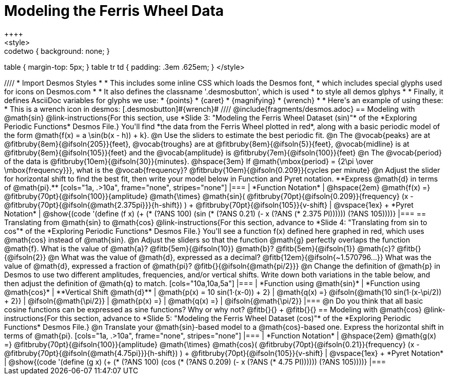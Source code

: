 = Modeling the Ferris Wheel Data
++++
<style>
.studentAnswerMedium { min-width: 70pt !important; }
.studentAnswerLong { min-width: 96pt !important; }
.codetwo { background: none; }
table { margin-top: 5px; }
table tr td { padding: .3em .625em; }
</style>
++++
////
* Import Desmos Styles
*
* This includes some inline CSS which loads the Desmos font,
* which includes special glyphs used for icons on Desmos.com
*
* It also defines the classname '.desmosbutton', which is used
* to style all demos glphys
*
* Finally, it defines AsciiDoc variables for glyphs we use:
* {points}
* {caret}
* {magnifying}
* {wrench}
*
* Here's an example of using these:
* This is a wrench icon in desmos: [.desmosbutton]#{wrench}#
////

@include{fragments/desmos.adoc}

== Modeling with @math{sin}

@link-instructions{For this section, use *Slide 3: "Modeling the Ferris Wheel Dataset (sin)"* of the *Exploring Periodic Functions* Desmos File.} You'll find *the data from the Ferris Wheel plotted in red*, along with a basic periodic model of the form @math{f(x) = a \sin(b(x - h)) + k}.

@n Use the sliders to estimate the best periodic fit.

@n The @vocab{peaks} are at @fitbruby{8em}{@ifsoln{205}}{feet}, @vocab{troughs} are at @fitbruby{8em}{@ifsoln{5}}{feet}, @vocab{midline} is at @fitbruby{8em}{@ifsoln{105}}{feet} and the @vocab{amplitude} is @fitbruby{7em}{@ifsoln{100}}{feet}

@n The @vocab{period} of the data is @fitbruby{10em}{@ifsoln{30}}{minutes}. @hspace{3em} If @math{\mbox{period} = {2\pi \over \mbox{frequency}}}, what is the @vocab{frequency}? @fitbruby{10em}{@ifsoln{0.209}}{cycles per minute}

@n Adjust the slider for horizontal shift to find the best fit, then write your model below in Function and Pyret notation. **Express @math{d} in terms of @math{pi}.**

[cols="1a, .>10a", frame="none", stripes="none"]
|===
| *Function Notation*
|
@hspace{2em}
@math{f(x) =} @fitbruby{70pt}{@ifsoln{100}}{amplitude} @math{\times}
@math{sin}(
 @fitbruby{70pt}{@ifsoln{0.209}}{frequency} (x - @fitbruby{70pt}{@ifsoln{@math{2.375pi}}}{h-shift})
) + @fitbruby{70pt}{@ifsoln{105}}{v-shift}

| @vspace{1ex} +
*Pyret Notation*
|
@show{(code '(define (f x) (+ (* (?ANS 100) (sin (* (?ANS 0.21) (- x (?ANS (* 2.375 PI)))))) (?ANS 105))))}
|===

== Translating from @math{sin} to @math{cos}

@link-instructions{For this section, advance to *Slide 4: "Translating from sin to cos"* of the *Exploring Periodic Functions* Desmos File.} You'll see a function f(x) defined here graphed in red, which uses @math{cos} instead of @math{sin}.

@n Adjust the sliders so that the function @math{g} perfectly overlaps the function @math{f}. What is the value of @math{a}? @fitb{5em}{@ifsoln{10}} @math{b}? @fitb{5em}{@ifsoln{1}} @math{c}? @fitb{}{@ifsoln{2}}

@n What was the value of @math{d}, expressed as a decimal? @fitb{12em}{@ifsoln{~1.570796...}} What was the value of @math{d}, expressed a fraction of @math{pi}? @fitb{}{@ifsoln{@math{pi/2}}}

@n Change the definition of @math{p} in Desmos to use two different amplitudes, frequencies, and/or vertical shifts. Write down both variations in the table below, and then adjust the definition of @math{q} to match.

[cols="10a,10a,5a"]
|===
| *Function using @math{sin}*
| *Function using @math{cos}*
| **Vertical Shift @math{d}**

| @math{p(x) = 10 sin(1⋅(x-0)) + 2}
| @math{q(x) =} @ifsoln{@math{10 sin(1⋅(x-\pi/2)) + 2}}
| @ifsoln{@math{\pi/2}}

| @math{p(x) =}
| @math{q(x) =}
| @ifsoln{@math{\pi/2}}
|===

@n Do you think that all basic cosine functions can be expressed as sine functions? Why or why not? @fitb{}{} +
@fitb{}{}

== Modeling with @math{cos}
@link-instructions{For this section, advance to *Slide 5: "Modeling the Ferris Wheel Dataset (cos)"* of the *Exploring Periodic Functions* Desmos File.} 

@n Translate your @math{sin}-based model to a @math{cos}-based one. Express the horizontal shift in terms of @math{pi}.

[cols="1a, .>10a", frame="none", stripes="none"]
|===
| *Function Notation*
|
@hspace{2em}
@math{g(x) =} @fitbruby{70pt}{@ifsoln{100}}{amplitude} @math{\times}
@math{cos}(
 @fitbruby{70pt}{@ifsoln{0.21}}{frequency} (x - @fitbruby{70pt}{@ifsoln{@math{4.75pi}}}{h-shift})
) + @fitbruby{70pt}{@ifsoln{105}}{v-shift}

| @vspace{1ex} +
*Pyret Notation*
|
@show{(code '(define (g x) (+ (* (?ANS 100) (cos (* (?ANS 0.209) (- x (?ANS (* 4.75 PI)))))) (?ANS 105))))}
|===
